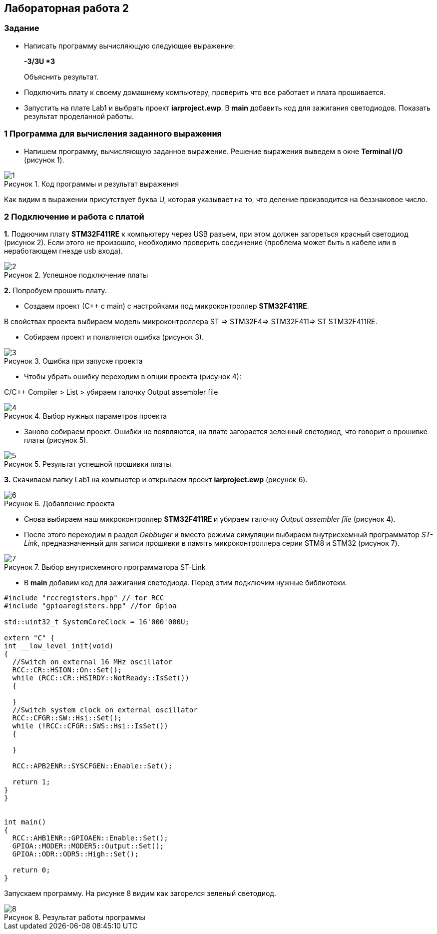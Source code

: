 :imagesdir: Images
:figure-caption: Рисунок
== Лабораторная работа 2

=== Задание
*  Написать программу вычисляющую следующее выражение:
+
**-3/3U *3 **
+
Объяснить результат.
*  Подключить плату к своему домашнему компьютеру, проверить что все работает и плата прошивается.
*  Запустить на плате Lab1 и выбрать проект *iarproject.ewp*. В *main* добавить код для зажигания светодиодов. Показать результат проделанной работы.



=== 1 Программа для вычисления заданного выражения

* Напишем программу, вычисляющую заданное выражение. Решение выражения выведем в окне *Terminal I/O* (рисунок 1).

.Код программы и результат выражения
image::1.png[]

Как видим в выражении присутствует буква U, которая указывает на то, что деление производится на беззнаковое число.

=== 2 Подключение и работа с платой


*1.* Подкючим плату *STM32F411RE* к компьютеру через USB разъем, при этом должен загореться красный светодиод (рисунок 2). Если этого не произошло, необходимо проверить соединение (проблема может быть в кабеле или в неработающем гнезде usb входа).

.Успешное подключение платы
image::2.png[]


*2.* Попробуем прошить плату.

* Создаем проект (С++ с main) с настройками под микроконтроллер *STM32F411RE*.

В свойствах проекта выбираем модель микроконтроллера ST ⇒ STM32F4⇒ STM32F411⇒ ST STM32F411RE.

* Собираем проект и появляется ошибка (рисунок 3).

.Ошибка при запуске проекта
image::3.png[]

* Чтобы убрать ошибку переходим в опции проекта (рисунок 4):

С/С++ Compiler > List > убираем галочку Output assembler file

.Выбор нужных параметров проекта
image::4.png[]

* Заново собираем проект. Ошибки не появляются, на плате загорается зеленный светодиод, что говорит о прошивке платы (рисунок 5).


.Результат успешной прошивки платы
image::5.png[]

*3.* Скачиваем папку Lab1 на компьютер и открываем проект *iarproject.ewp* (рисунок 6).

.Добавление проекта
image::6.png[]

* Снова выбираем наш микроконтроллер **STM32F411RE ** и убираем галочку _Output assembler file_ (рисунок 4).

* После этого переходим в раздел _Debbuger_  и вместо режима симуляции выбираем внутрисхемный программатор _ST-Link_, предназначенный для записи прошивки в память микроконтроллера серии STM8 и STM32 (рисунок 7).

.Выбор внутрисхемного программатора ST-Link
image::7.png[]

* В *main* добавим код для зажигания светодиода. Перед этим подключим нужные библиотеки.

[source,perl]
----
#include "rccregisters.hpp" // for RCC
#include "gpioaregisters.hpp" //for Gpioa

std::uint32_t SystemCoreClock = 16'000'000U;

extern "C" {
int __low_level_init(void)
{
  //Switch on external 16 MHz oscillator
  RCC::CR::HSION::On::Set();
  while (RCC::CR::HSIRDY::NotReady::IsSet())
  {

  }
  //Switch system clock on external oscillator
  RCC::CFGR::SW::Hsi::Set();
  while (!RCC::CFGR::SWS::Hsi::IsSet())
  {

  }

  RCC::APB2ENR::SYSCFGEN::Enable::Set();

  return 1;
}
}


int main()
{
  RCC::AHB1ENR::GPIOAEN::Enable::Set();
  GPIOA::MODER::MODER5::Output::Set();
  GPIOA::ODR::ODR5::High::Set();

  return 0;
}
----

Запускаем программу. На рисунке 8 видим как загорелся зеленый светодиод.

.Результат работы программы
image::8.png[]




